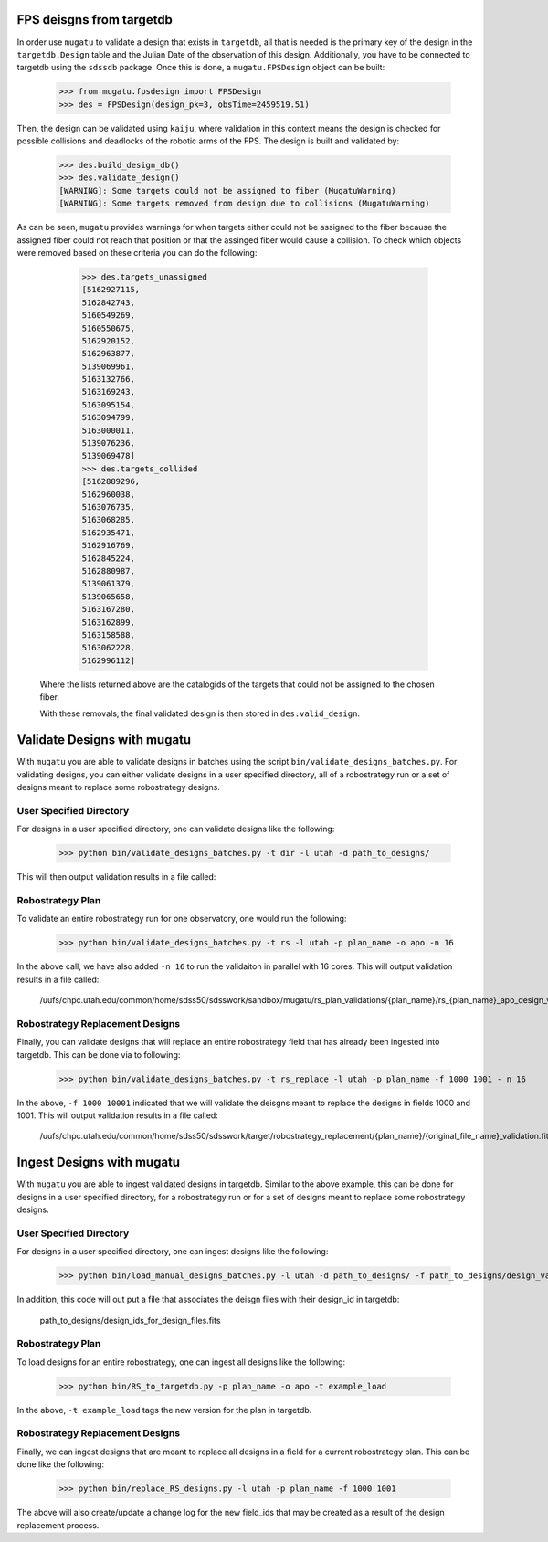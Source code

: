 .. _db-design-example:

FPS deisgns from targetdb
=========================

In order use ``mugatu`` to validate a design that exists in ``targetdb``, all that is needed is the primary key of the design in the ``targetdb.Design`` table and the Julian Date of the observation of this design. Additionally, you have to be connected to targetdb using the ``sdssdb`` package. Once this is done, a ``mugatu.FPSDesign`` object can be built:

	>>> from mugatu.fpsdesign import FPSDesign
	>>> des = FPSDesign(design_pk=3, obsTime=2459519.51)

Then, the design can be validated using ``kaiju``, where validation in this context means the design is checked for possible collisions and deadlocks of the robotic arms of the FPS. The design is built and validated by:

	>>> des.build_design_db()
	>>> des.validate_design()
	[WARNING]: Some targets could not be assigned to fiber (MugatuWarning)
	[WARNING]: Some targets removed from design due to collisions (MugatuWarning)

As can be seen, ``mugatu`` provides warnings for when targets either could not be assigned to the fiber because the assigned fiber could not reach that position or that the assinged fiber would cause a collision. To check which objects were removed based on these criteria you can do the following:

	>>> des.targets_unassigned
	[5162927115,
 	5162842743,
 	5160549269,
 	5160550675,
 	5162920152,
 	5162963877,
 	5139069961,
 	5163132766,
 	5163169243,
 	5163095154,
 	5163094799,
 	5163000011,
 	5139076236,
 	5139069478]
 	>>> des.targets_collided
 	[5162889296,
 	5162960038,
 	5163076735,
 	5163068285,
 	5162935471,
 	5162916769,
 	5162845224,
 	5162880987,
 	5139061379,
 	5139065658,
 	5163167280,
 	5163162899,
 	5163158588,
 	5163062228,
 	5162996112]

 Where the lists returned above are the catalogids of the targets that could not be assigned to the chosen fiber.

 With these removals, the final validated design is then stored in ``des.valid_design``.

.. _validation-design-example:

Validate Designs with mugatu
============================

With ``mugatu`` you are able to validate designs in batches using the script ``bin/validate_designs_batches.py``. For validating designs, you can either validate designs in a user specified directory, all of a robostrategy run or a set of designs meant to replace some robostrategy designs.

User Specified Directory
------------------------

For designs in a user specified directory, one can validate designs like the following:

	>>> python bin/validate_designs_batches.py -t dir -l utah -d path_to_designs/

This will then output validation results in a file called:

.. code-block:: none
	path_to_designs/design_validation_results.fits

Robostrategy Plan
-----------------

To validate an entire robostrategy run for one observatory, one would run the following:

	>>> python bin/validate_designs_batches.py -t rs -l utah -p plan_name -o apo -n 16

In the above call, we have also added ``-n 16`` to run the validaiton in parallel with 16 cores. This will output validation results in a file called:

	/uufs/chpc.utah.edu/common/home/sdss50/sdsswork/sandbox/mugatu/rs_plan_validations/{plan_name}/rs_{plan_name}_apo_design_validation_results.fits

Robostrategy Replacement Designs
--------------------------------

Finally, you can validate designs that will replace an entire robostrategy field that has already been ingested into targetdb. This can be done via to following:

	>>> python bin/validate_designs_batches.py -t rs_replace -l utah -p plan_name -f 1000 1001 - n 16

In the above, ``-f 1000 10001`` indicated that we will validate the deisgns meant to replace the designs in fields 1000 and 1001. This will output validation results in a file called:

	/uufs/chpc.utah.edu/common/home/sdss50/sdsswork/target/robostrategy_replacement/{plan_name}/{original_file_name}_validation.fits

.. _ingest-design-example:

Ingest Designs with mugatu
==========================

With ``mugatu`` you are able to ingest validated designs in targetdb. Similar to the above example, this can be done for designs in a user specified directory, for a robostrategy run or for a set of designs meant to replace some robostrategy designs.

User Specified Directory
------------------------

For designs in a user specified directory, one can ingest designs like the following:

	>>> python bin/load_manual_designs_batches.py -l utah -d path_to_designs/ -f path_to_designs/design_validation_results.fits.

In addition, this code will out put a file that associates the deisgn files with their design_id in targetdb:

	path_to_designs/design_ids_for_design_files.fits

Robostrategy Plan
-----------------

To load designs for an entire robostrategy, one can ingest all designs like the following:

	>>> python bin/RS_to_targetdb.py -p plan_name -o apo -t example_load

In the above, ``-t example_load`` tags the new version for the plan in targetdb.

Robostrategy Replacement Designs
--------------------------------

Finally, we can ingest designs that are meant to replace all designs in a field for a current robostrategy plan. This can be done like the following:

	>>> python bin/replace_RS_designs.py -l utah -p plan_name -f 1000 1001

The above will also create/update a change log for the new field_ids that may be created as a result of the design replacement process.
